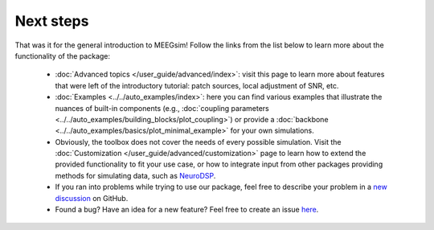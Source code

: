 ==========
Next steps
==========

That was it for the general introduction to MEEGsim! Follow the links from the list
below to learn more about the functionality of the package:

 * :doc:`Advanced topics </user_guide/advanced/index>`: visit this page to learn more
   about features that were left of the introductory tutorial: patch sources, local
   adjustment of SNR, etc.

 * :doc:`Examples <../../auto_examples/index>`: here you can find various examples
   that illustrate the nuances of built-in components
   (e.g., :doc:`coupling parameters <../../auto_examples/building_blocks/plot_coupling>`)
   or provide a :doc:`backbone <../../auto_examples/basics/plot_minimal_example>`
   for your own simulations.

 * Obviously, the toolbox does not cover the needs of every possible simulation.
   Visit the :doc:`Customization </user_guide/advanced/customization>` page to learn how to extend
   the provided functionality to fit your use case, or how to integrate input from
   other packages providing methods for simulating data, such as
   `NeuroDSP <https://neurodsp-tools.github.io/neurodsp/>`_.

 * If you ran into problems while trying to use our package, feel free to describe your
   problem in a `new discussion <https://github.com/ctrltz/meegsim/discussions/new?category=q-a>`_ on GitHub.

 * Found a bug? Have an idea for a new feature? Feel free to create an issue
   `here <https://github.com/ctrltz/meegsim/issues/new>`_.

